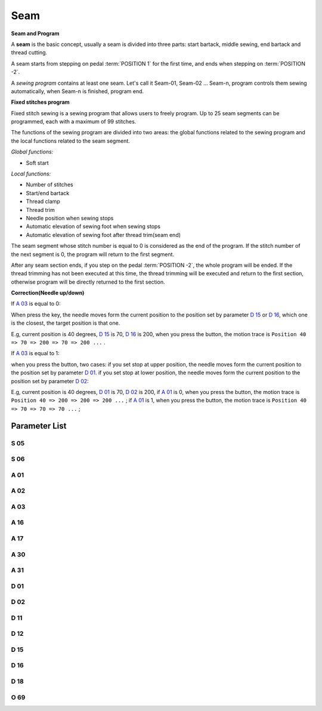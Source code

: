 .. _seam:

====
Seam
====

**Seam and Program**

A **seam** is the basic concept, usually a seam is divided into three parts: 
start bartack, middle sewing, end bartack and thread cutting. 

A seam starts from stepping on pedal :term:`POSITION 1` for the first time, 
and ends when stepping on :term:`POSITION -2`.

A *sewing program* contains at least one seam. Let's call it Seam-01, 
Seam-02 ... Seam-n, program controls them sewing automatically, 
when Seam-n is finished, program end.

**Fixed stitches program**

Fixed stitch sewing is a sewing program that allows users to freely program. 
Up to 25 seam segments can be programmed, each with a maximum of 99 stitches.

The functions of the sewing program are divided into two areas: the global 
functions related to the sewing program and the local functions related to the
seam segment.

*Global functions:*

- Soft start

*Local functions:*

- Number of stitches
- Start/end bartack
- Thread clamp
- Thread trim
- Needle position when sewing stops
- Automatic elevation of sewing foot when sewing stops
- Automatic elevation of sewing foot after thread trim(seam end)

The seam segment whose stitch number is equal to 0 is considered as the end 
of the program. If the stitch number of the next segment is 0, the program will 
return to the first segment.

After any seam section ends, if you step on the pedal :term:`POSITION -2`, 
the whole program will be ended. If the thread trimming has not been executed 
at this time, the thread trimming will be executed and return to the first section,
otherwise program will be directly returned to the first section.

**Correction(Needle up/down)**

If `A 03`_ is equal to 0:

When press the key, the needle moves form the current position to the position 
set by parameter `D 15`_ or `D 16`_, which one is the closest, the target position
is that one. 

E.g, current position is 40 degrees, `D 15`_ is 70, `D 16`_ is 200, 
when you press the button, the motion trace is 
``Position 40 => 70 => 200 => 70 => 200 ...`` .

If `A 03`_ is equal to 1:

when you press the button, two cases: if you set stop at upper position, 
the needle moves form the current position to the position set by parameter `D 01`_. 
if you set stop at lower position, the needle moves form the current position to the 
position set by parameter `D 02`_:

E.g, current position is 40 degrees, `D 01`_ is 70, `D 02`_ is 200, 
if `A 01`_ is 0, when you press the button, the motion trace is 
``Position 40 => 200 => 200 => 200 ...`` ;
if `A 01`_ is 1, when you press the button, the motion trace is 
``Position 40 => 70 => 70 => 70 ...`` ;

Parameter List
==============

S 05
----

.. dropdown:: Speed in W-Sewing <...>
   :animate: fade-in-slide-down
   
   -Max  4500
   -Min  100
   -Unit  spm
   -Description  Maximum speed in W-Sewing

S 06
----

.. dropdown:: Speed in Program Sewing <...>
   :animate: fade-in-slide-down
   
   -Max  4500
   -Min  100
   -Unit  spm
   -Description  Maximum speed in programmed stitches sewing

A 01
----

.. dropdown:: Needle Position <...>
   :animate: fade-in-slide-down

   -Max  1
   -Min  0
   -Unit  --
   -Description
     | Postion of the needle when sewing stop:     
     | 0 = in the material;
     | 1 = upper needle position.

A 02
----

.. dropdown:: Auto Sewing for Program Sewing <...>
   :animate: fade-in-slide-down
   
   -Max  1
   -Min  0
   -Unit  --
   -Description
     | 0 = The middle speed of the sewing is controlled by the pedal;
     | 1 = The sewing is performed automatically.  

A 03
----

.. dropdown:: Correction mode <...>
   :animate: fade-in-slide-down
   
   -Max  1
   -Min  0
   -Unit  --
   -Description
     | 0 = Half stitch;
     | 1 = One stitch

A 16
----

.. dropdown:: Mode After Start Bartack in Programmed Sewing  <...>
   :animate: fade-in-slide-down
   
   -Max  1
   -Min  0
   -Unit  --
   -Description
     | After start tacking is finished in programmed sewing:
     | 0 = machine stops and must restart with the pedal;
     | 1 = sewing continues after end.

A 17
----

.. dropdown:: Auto End bartack and Trim when Programmed Sewing is finished <...>
   :animate: fade-in-slide-down
   
   -Max  1
   -Min  0
   -Unit  --
   -Description  
     | Whether end tacking and trim is automatically activated at seam end im programmed seam:
     | 0 = continue by pedal;
     | 1 = automatic.

A 30
----

.. dropdown:: Correction Mode <...>
   :animate: fade-in-slide-down
   
   -Max  1
   -Min  0
   -Unit  --
   -Description
     | 0 = single correction;
     | 1 = continuous correction.

A 31
----

.. dropdown:: Manual Revserse SW. <...>
   :animate: fade-in-slide-down
   
   -Max  1
   -Min  0
   -Unit  --
   -Description
     | 0 = Normal;
     | 1 = Reverse at stop.


D 01
----

.. dropdown:: Upper Needle Position <...>
   :animate: fade-in-slide-down
  
   -Max  359
   -Min  0
   -Unit  1°
   -Description  Needle in the upper position.

D 02
----

.. dropdown:: Lower Needle Position <...>
   :animate: fade-in-slide-down
  
   -Max  359
   -Min  0
   -Unit  1°
   -Description  Needle in the lower position.

D 11
----

.. dropdown:: The minimum angle of Off reverse key function <...>
   :animate: fade-in-slide-down
   
   -Max  359
   -Min  0
   -Unit  1°
   -Description  If the needle position is greater than this angle, the manual reverse
                 sewing button will not work.

D 12
----

.. dropdown:: The maximum angle of Off reverse key function <...>
   :animate: fade-in-slide-down
   
   -Max  359
   -Min  0
   -Unit  1°
   -Description  If the needle position is greater than this angle, the manual reverse
                 sewing button will not work.

D 15
----

.. dropdown:: Correction:Upper Position <...>
   :animate: fade-in-slide-down
   
   -Max  359
   -Min  0
   -Unit  1°
   -Description  Upper needle position in correction mode.

D 16
----

.. dropdown:: Correction:Lower Position <...>
   :animate: fade-in-slide-down
   
   -Max  359
   -Min  0
   -Unit  1°
   -Description  Lower needle position in correction mode.

D 18
----

.. dropdown:: Sewing mode <...>
   :animate: fade-in-slide-down
   
   -Max  3
   -Min  1
   -Unit  --
   -Description  Sewing mode(read only).

O 69
----

.. dropdown:: Correction Timming <...>
   :animate: fade-in-slide-down
   
   -Max  1
   -Min  0
   -Unit  --
   -Description  
     | Choose when you can correction:
     | 0 = Unavailable after trim;
     | 1 = Available during machine stop.
